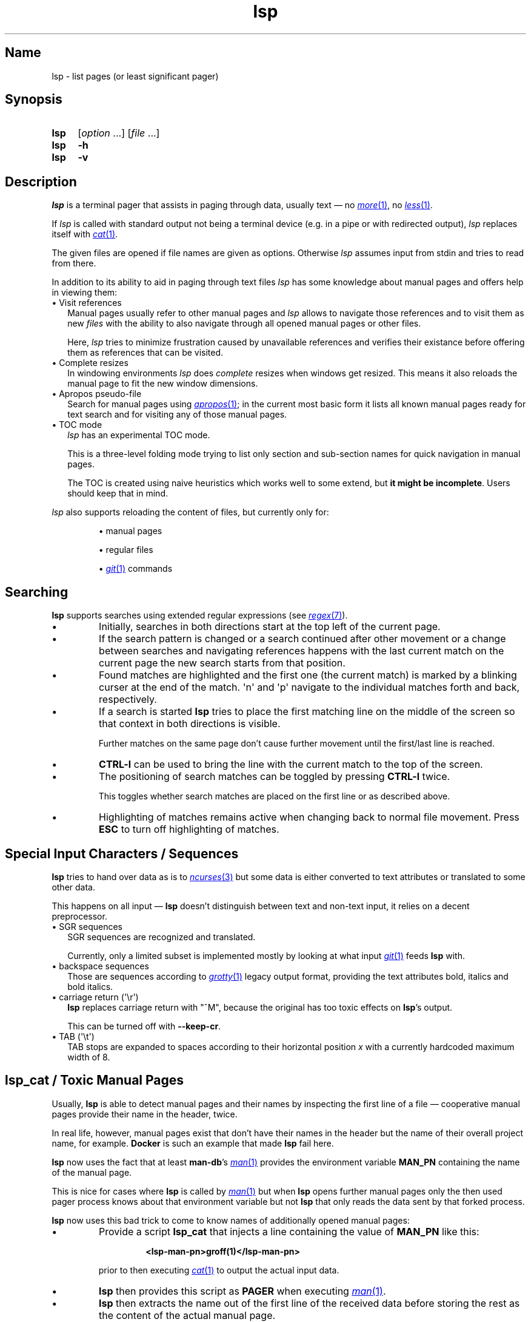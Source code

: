 .\"
.\" SPDX-License-Identifier: GPL-2.0-or-later
.\"
.\" lsp - list pages (or least significant pager)
.\"
.\" Copyright (C) 2023-2025 Dirk Gouders
.\"
.TH lsp 1 05/06/2025 0.5.0-rc5 "User commands"
.\"--------------------------------------------------------------------
.SH Name
.\"--------------------------------------------------------------------
lsp \- list pages (or least significant pager)
.SH Synopsis
.SY lsp
.RI [ option\~ .\|.\|.\&]
.RI [ file\~ .\|.\|.]
.SY lsp
.B \-h
.SY lsp
.B \-v
.\"--------------------------------------------------------------------
.SH Description
.\"--------------------------------------------------------------------
.I lsp
is a terminal pager that assists in paging through data,
usually text \(em no
.MR \%more 1 ,
no
.MR \%less 1 .
.P
If
.I lsp
is called with standard output not being a terminal device (e.g. in a
pipe or with redirected output),
.I lsp
replaces itself with
.MR cat 1 .
.P
The given files are opened if file names are given as options.
Otherwise
.I lsp
assumes input from stdin and tries to read from there.
.P
In addition to its ability to aid in paging through text files
.I lsp
has some knowledge about manual pages and offers help in
viewing them:
.
.IP "\[bu] Visit references" 2.0
Manual pages usually refer to other manual pages and
.I lsp
.
allows to navigate those references and to visit them as new
.I files
.
with the ability to also navigate through all opened manual
pages or other files.
.IP
Here,
.I lsp
.
tries to minimize frustration caused by unavailable references and
verifies their existance before offering them as references that can
be visited.
.
.IP "\[bu] Complete resizes"
In windowing environments
.I lsp
does
.I complete
resizes when windows get resized.  This means it also reloads the
manual page to fit the new window dimensions.
.
.IP "\[bu] Apropos pseudo-file"
Search for manual pages using
.MR apropos 1 ;
in the current most basic form it lists all known manual pages ready
for text search and for visiting any of those manual pages.
.IP "\[bu] TOC mode"
.I lsp
has an experimental TOC mode.
.IP
This is a three-level folding mode trying to list only section and
sub-section names for quick navigation in manual pages.
.IP
The TOC is created using naive heuristics which works well to some
extend, but
.B it might be
.BR incomplete .
Users should keep that in mind.
.P
.I lsp
also supports reloading the content of files, but currently only for:
.IP
\[bu] manual pages
.IP
\[bu] regular files
.IP
\[bu]
.MR git 1
commands
.\"--------------------------------------------------------------------
.SH Searching
.\"--------------------------------------------------------------------
.B lsp
supports searches using extended regular expressions (see
.MR regex 7 ).
.IP \[bu]
Initially, searches in both directions start at the top left of the
current page.
.IP \[bu]
If the search pattern is changed or a search continued after other
movement or a change between searches and navigating references
happens with the last current match on the current page the new
search starts from that position.
.IP \[bu]
Found matches are highlighted and the first one (the current match) is
marked by a blinking curser at
the end of the match.  \[aq]n\[aq] and \[aq]p\[aq] navigate to the
individual matches forth and back, respectively.
.IP \[bu]
If a search is started
.B lsp
tries to place the first matching line on the middle of the screen so
that context in both directions is visible.
.IP
Further matches on the same page don't cause further movement until
the first/last line is reached.
.IP \[bu]
.B CTRL-l
can be used to bring the line with the current match
to the top of the screen.
.IP \[bu]
The positioning of search matches can be toggled by pressing
.B CTRL-l
twice.

This toggles whether search matches are placed on the
first line or as described above.
.IP \[bu]
Highlighting of matches remains active when changing back to normal
file movement.  Press
.B ESC
to turn off highlighting of matches.
.\"--------------------------------------------------------------------
.SH Special Input Characters / Sequences
.\"--------------------------------------------------------------------
.B lsp
tries to hand over data as is to
.MR ncurses 3
but some data is either converted to text attributes
or translated to some other data.

This happens on all input \(em
.B lsp
doesn't distinguish between text and non-text input, it relies on
a decent preprocessor.
.
.IP "\[bu] SGR sequences" 2.5
.br
SGR sequences are recognized and translated.

Currently, only a limited subset is implemented mostly by looking at
what input
.MR git 1
feeds
.B lsp
with.
.
.IP "\[bu] backspace sequences" 2.5
Those are sequences according to
.MR grotty 1
legacy output format, providing the text attributes bold, italics and bold
italics.
.
.IP "\[bu] carriage return (\[aq]\[rs]r\[aq])" 2.5
.br
.B lsp
replaces carriage return
with "^M", because the original has too toxic effects
on
.BR lsp 's
output.

This can be turned off with
.BR --keep-cr .
.
.IP "\[bu] TAB (\[aq]\[rs]t\[aq])" 2.5
.br
TAB stops are expanded to spaces according to their horizontal
position
.IR x
with a currently hardcoded maximum width of 8.
.LP
.\"--------------------------------------------------------------------
.SH lsp_cat / Toxic Manual Pages
.\"--------------------------------------------------------------------
Usually,
.B lsp
is able to detect manual pages and their names by inspecting the first
line of a file \(em cooperative manual pages provide their name in the
header, twice.

In real life, however, manual pages exist that don't have their names
in the header but the name of their overall project name, for example.
.
.B Docker
is such an example that made
.B lsp
fail here.

.B lsp
now uses the fact that at least
.BR man-db 's
.MR man 1
provides the environment variable
.B MAN_PN
containing the name of the manual page.

This is nice for cases where
.B lsp
is called by
.MR man 1
but when
.B lsp
opens further manual pages only the then used pager process knows
about that environment variable but not
.B lsp
that only reads the data sent by that forked process.

.B lsp
now uses this bad trick to come to know names of additionally opened
manual pages:
.IP \[bu]
Provide a script
.B lsp_cat
that injects a line containing the value of
.B MAN_PN
like this:
.RS
.IP
.B <lsp-man-pn>groff(1)</lsp-man-pn>
.RE
.IP
prior to then executing
.MR cat 1
to output the actual input data.
.IP \[bu]
.B lsp
then provides this script
as
.B PAGER
when executing
.MR man 1 .
.IP \[bu]
.B lsp
then extracts the name out of the first line of the received data
before storing the rest as the content of the actual manual page.
.LP
Not very beautiful, perhaps, but it works.

The drawback of this trick is that we have manual pages that are
accessible by several names, the
.MR printf 3
family, for example.
.
With inspecting the header line,
.B lsp
would maintain only one file, regardless how many of those names the
user uses to visit this manual page.
With the described trick, thes manual pages can cause as
many different files as names for the manual page exist to
.BR lsp .

So, better ideas are welcome.
.\"--------------------------------------------------------------------
.SH Options
.\"--------------------------------------------------------------------
All options can be given on the command line or via the environment
variable
.BR LSP_OPTIONS .
.
The short version of toggles can also be used
as commands, e.g. the user can type
.B -i
.
while paging through a file to
toggle case sensitivity for searches.
.
.TP
.B -a, --load-apropos
.
Create an apropos pseudo-file.
.TP
.B -c, --chop-lines
.
Toggle chopping of lines that do not fit the current screen width.
.
.TP
.B -h, --help
.
Output help and exit.
.
.TP
.B -i, --no-case
.
Toggle case sensitivity in searches.
.
.TP
.
.B -I, --man-case
.
Turn on case sensitivity for names of manual pages.
.
.IP
.
This is used for example to verify references to other manual pages.
.
.TP
.
.B --keep-cr
.
Do not translate carriage return to "^M" on output.
.
.
.TP
.
.B -l, --log-file
.
Specify a path to where write debugging output.
.
.IP
.
This needs to be a template according to
.MR mkstemp 3 :
a string ending
with six characters
.IR XXXXXX .
.TP
.B -n, --line-numbers
.
Toggle visible line numbers.
.
.TP
.B --no-color
.
Disable colored output.
.
.TP
.
.B -o, --output-file
.
Specify output file to duplicate all read input.
.
.TP
.
.B --load-man-command
.
Specify command to load manual pages.
.IP
The given string must contain exactly one
.I %n
and one
.IR %s .
.IP
.I %n
is a placeholder for the name of the manual page and
.I %s
is one for the section.
.IP
Default is
.RI \[dq] man
.IR %s\~%n \[dq].
.TP
.B -s, --search-string
Specify an initial search string.
.IP
.B lsp
then starts with searching for that string and positions to the
first match or displays an error message.
.
.TP
.
.B -V, --no-verify
.
Toggle verification of references.
.IP
Verification of references is an expensive procedure.
On slow machines users might want options in that case: this one can
be used to completely turn verification off.  This comes at the cost
that unusable references might be presented.
.IP
By default verification is
.BR on .
.
.TP
.
.B -v, --version
Output version information of
.B lsp
and exit.
.
.TP
.
.B --verify-command
.
Specify command to verify the existance of references.
.IP
The given string must contain exactly one
.I %n
and one
.IR %s .
.IP
.I %n
is a placeholder for the name of the manual page and
.I %s
is one for the section.
.IP
Default is
.I \[dq]man\~-w\~%s\~%n\~>\~/dev/null\~2>&1\[dq]
.
.TP
.
.B --verify-with-apropos
.
Use the entries of the pseudo-file
.I Apropos
for validation of references.
.IP
This option can speed up verification of references significantly but
users should keep in mind that verification will then be as reliable
as the system's manual page index is.
.IP
With this option, the first usage of
.I TAB
or
.I Shift-TAB
will load
the pseudo-file
.I Apropos
and create valid references for each of
its entries; all following reference actions will then be much
faster (approx. O(m) with m being the length of the reference).
.
.\"--------------------------------------------------------------------
.SH Commands
.\"--------------------------------------------------------------------
.
.TP
.
.BR <\~ / \~>
.br
Move to first / last page respectively.
.
.TP
.
.BR Pg-Down\~ / \~Pg-Up
.
Forward/backward one page, respectively.
.
.TP
.
.BR Key-Down\~ / \~Key-Up\~ / \~Mouse-Wheel\~down\~ / \~up
.
Forward / backward one line, respectively.
.TP
.B CTRL-l
.br
In search mode: bring current match to top of the page.
.
.TP
.
.B ESC
.br
Turn off current highlighting of matches.
.
.TP
.
.BR TAB\~ / \~S-TAB
.
Navigate to next/previous reference respectively.
.
.TP
.
.B SPACE
.br
Forward one page in file.
.
.TP
.B left button click
.br
.RS
.IP "\[bu] show cursor at marked position in normal mode"
.IP "\[bu] mark active line in TOC mode"
.RE
.
.TP
.B left button double-click
.br
in TOC mode: go to clicked position in original file
.
.TP
.B ENTER
.br
Depends on the active mode:
.RS
.IP "\[bu] In normal mode:"
Forward one line in file.
.
.IP "\[bu] If previous command was \fBTAB\fR or \fBS-TAB\fR:"
Open reference at point, i.e. call
.I `man
.IR <reference>' .
.
.IP "\[bu] In TOC-mode:"
Go to currently selected position in file.
.RE
.
.TP
.
.B /
.br
Start a forward search for regular expression.
.
.TP
.
.B ?
.br
Start a backward search for regular expression.
.
.TP
.
.B B
.br
Change buffer; choose from list.
.
.TP
.
.B a
.br
Create a pseudo-file with the output of
.MR apropos 1 .
.IP
That pseudo-file contains short descriptions for all manual pages known
to the system; those manual pages can also be visited with
.BR TAB\~ /\~ S-TAB\~ and\~ ENTER\~ commands.
.
.TP
.
.B b
.br
Backward one page
.
.TP
.
.B c
.br
Close file currently paged.
.IP
Exits
.B lsp
if it was the only/last file being paged.
.TP
.
.B f
.br
Forward one page
.
.TP
.
.B h
.br
Show online help with command summary.
.
.TP
.
.B m
.br
Open another manual page.
.
.TP
.
.B n
.br
Find next match in search.
.
.TP
.
.B p
.br
Find previous match in search.
.
.TP
.
.B q
.br
Depends on the active mode:
.RS
.IP "\[bu] In normal mode:" 4
exit
.BR lsp .
.IP "\[bu] In TOC-mode:"
switch back to normal view.
.IP "\[bu] In help-mode:"
close help file.
.IP "\[bu] In file selection:"
exit selection without selecting a file; stay at the former one.
.RE
.
.TP
.
.B r
.br
Reload current file.
.IP
Currently only manual pages, regular files and the output of
.MR git 1
commands can be reloaded.
.\"--------------------------------------------------------------------
.SH Environment
.\"--------------------------------------------------------------------
.
.TP
.
.B LSP_OPTIONS
All command line options can also be specified using this variable.
.
.TP
.
.B LSP_OPEN / LESSOPEN
Analogical to
.MR less 1 ,
.B lsp
supports an input preprocessor but currently just the two basic forms:
.RS
.IP 1)
A string with the command to invoke the preprocessor containing
exactly one occurence of "%s" to be replaced with the file name.

This command must write a filename to standard output that
.B lsp
can use to read the data it should offer for paging.
.IP 2)
Same as
.B 1)
but starting with a pipe symbol "|" to form an input pipe.

The specified command must write to standard output to hand over the
data for paging to
.BR lsp .
.RE
.TP
.B MAN_PN
.br
.B lsp
expects
.MR man 1
to provide
.B MAN_PN
with the name of the manual page at hand.
.
.\"--------------------------------------------------------------------
.SH See Also
.\"--------------------------------------------------------------------
.
.MR apropos 1 ,
.MR less 1 ,
.MR man 1 ,
.MR mandb 8 ,
.MR mkstemp 3 ,
.MR more 1 ,
.MR pg 1
.
.\"--------------------------------------------------------------------
.SH Bugs
.\"--------------------------------------------------------------------
.
Report bugs at
.I https://github.com/dgouders/lsp
